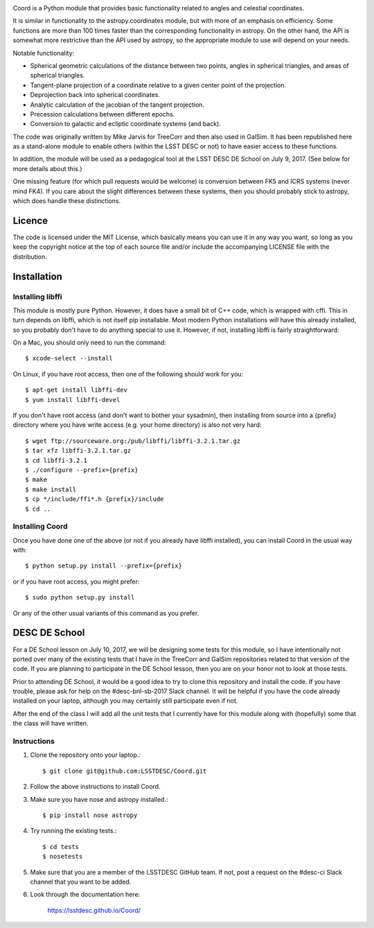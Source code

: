 .. image:: https://api.travis-ci.org/LSSTDESC/Coord.svg?branch=master
        :target: https://travis-ci.org/LSSTDESC/Coord
.. image:: https://codecov.io/gh/LSSTDESC/Coord/branch/master/graph/badge.svg
        :target: https://codecov.io/gh/LSSTDESC/Coord

Coord is a Python module that provides basic functionality related to angles and
celestial coordinates.

It is similar in functionality to the astropy.coordinates module, but with more of an
emphasis on efficiency.  Some functions are more than 100 times faster than the corresponding
functionality in astropy.  On the other hand, the API is somewhat more restrictive than
the API used by astropy, so the appropriate module to use will depend on your needs.

Notable functionality:

* Spherical geometric calculations of the distance between two points, angles in spherical
  triangles, and areas of spherical triangles.
* Tangent-plane projection of a coordinate relative to a given center point of the projection.
* Deprojection back into spherical coordinates.
* Analytic calculation of the jacobian of the tangent projection.
* Precession calculations between different epochs.
* Conversion to galactic and ecliptic coordinate systems (and back).

The code was originally written by Mike Jarvis for TreeCorr and then also used in GalSim.
It has been republished here as a stand-alone module to enable others (within the LSST DESC
or not) to have easier access to these functions.

In addition, the module will be used as a pedagogical tool at the LSST DESC DE School
on July 9, 2017.  (See below for more details about this.)

One missing feature (for which pull requests would be welcome) is conversion between FK5 and ICRS
systems (never mind FK4).  If you care about the slight differences between these systems, then
you should probably stick to astropy, which does handle these distinctions.

Licence
=======

The code is licensed under the MIT License, which basically means you can use it in any way
you want, so long as you keep the copyright notice at the top of each source file and/or include
the accompanying LICENSE file with the distribution.

Installation
============

Installing libffi
-----------------

This module is mostly pure Python.  However, it does have a small bit of C++ code, which is
wrapped with cffi.  This in turn depends on libffi, which is not itself pip installable.
Most modern Python installations will have this already installed, so you probably don't have
to do anything special to use it.  However, if not, installing libffi is fairly straightforward:

On a Mac, you should only need to run the command::

    $ xcode-select --install

On Linux, if you have root access, then one of the following should work for you::

    $ apt-get install libffi-dev
    $ yum install libffi-devel

If you don't have root access (and don't want to bother your sysadmin), then installing from
source into a {prefix} directory where you have write access (e.g. your home directory) is also
not very hard::

    $ wget ftp://sourceware.org:/pub/libffi/libffi-3.2.1.tar.gz
    $ tar xfz libffi-3.2.1.tar.gz
    $ cd libffi-3.2.1
    $ ./configure --prefix={prefix}
    $ make
    $ make install
    $ cp */include/ffi*.h {prefix}/include
    $ cd ..

Installing Coord
----------------

Once you have done one of the above (or not if you already have libffi installed), you can
install Coord in the usual way with::

    $ python setup.py install --prefix={prefix}

or if you have root access, you might prefer::

    $ sudo python setup.py install

Or any of the other usual variants of this command as you prefer.


DESC DE School
==============

For a DE School lesson on July 10, 2017, we will be designing some tests for this module, so
I have intentionally not ported over many of the existing tests that I have in the TreeCorr and
GalSim repositories related to that version of the code.  If you are planning to participate in
the DE School lesson, then you are on your honor not to look at those tests.

Prior to attending DE School, it would be a good idea to try to clone this repository and install
the code.  If you have trouble, please ask for help on the #desc-bnl-sb-2017 Slack channel. 
It will be helpful if you have the code already installed on your laptop, although you may
certainly still participate even if not.

After the end of the class I will add all the unit tests that I currently have for this module
along with (hopefully) some that the class will have written.

Instructions
------------

1. Clone the repository onto your laptop.::

    $ git clone git@github.com:LSSTDESC/Coord.git

2. Follow the above instructions to install Coord.

3. Make sure you have nose and astropy installed.::

    $ pip install nose astropy

4. Try running the existing tests.::

    $ cd tests
    $ nosetests

5. Make sure that you are a member of the LSSTDESC GitHub team.  If not, post a request on the
   #desc-ci Slack channel that you want to be added.

6. Look through the documentation here:

    https://lsstdesc.github.io/Coord/

